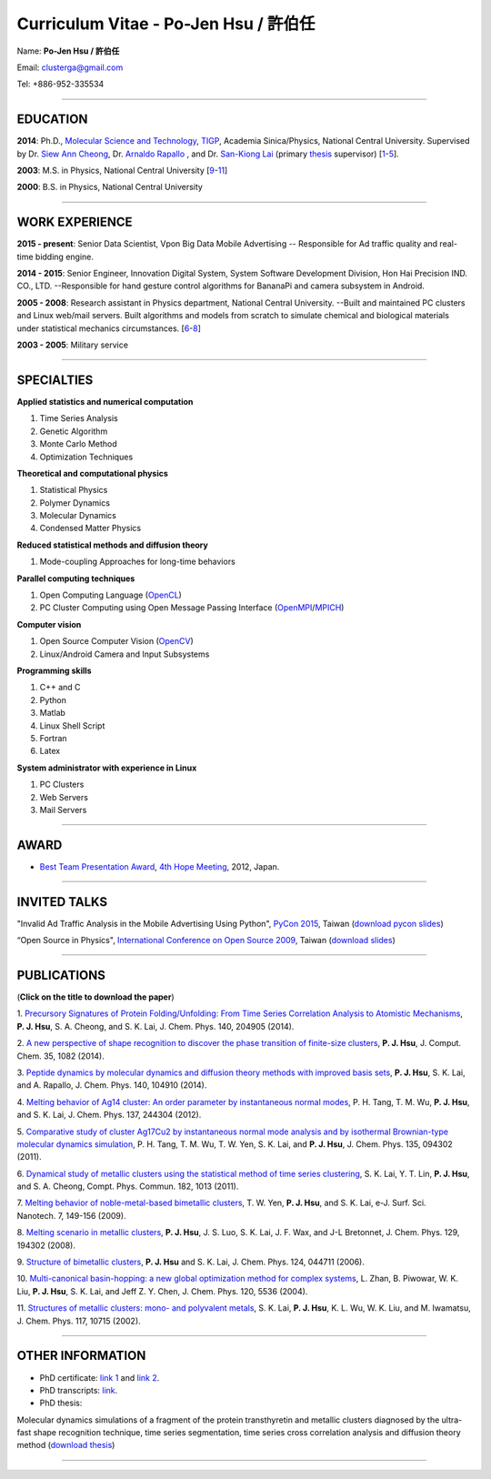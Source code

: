 .. title: Curriculum Vitae - Po-Jen Hsu / 許伯任
.. slug: cv_zh
.. date: 20150611 09:01:48
.. tags: cv
.. link: 
.. description: Created at 20130419 13:19:53

.. 請記得加上slug，會以slug名稱產生副檔名為.html的文章
.. 同時，別忘了加上tags喔!

*********************************************
Curriculum Vitae - Po-Jen Hsu / 許伯任
*********************************************

.. 文章起始CONTACT INFORMATION

Name: **Po-Jen Hsu / 許伯任**

Email:   clusterga@gmail.com

Tel:     +886-952-335534


_________________________________________________

EDUCATION
----------

**2014**:  Ph.D., `Molecular Science and Technology`_, `TIGP`_, Academia Sinica/Physics, National Central University. Supervised by Dr. `Siew Ann Cheong`_, Dr. `Arnaldo Rapallo`_ , and Dr. `San-Kiong Lai`_ (primary `thesis`_ supervisor) [`1`_-\ `5`_].

**2003**:  M.S. in Physics, National Central University [`9`_-\ `11`_]

**2000**:  B.S. in Physics, National Central University

_________________________________________________


WORK EXPERIENCE
--------------------
**2015 - present**: Senior Data Scientist, Vpon Big Data Mobile Advertising -- Responsible for Ad traffic quality and real-time bidding engine.

**2014 - 2015**:  Senior Engineer, Innovation Digital System, System Software Development Division, Hon Hai Precision IND. CO., LTD. --Responsible for hand gesture control algorithms for BananaPi and camera subsystem in Android.

**2005 - 2008**:  Research assistant in Physics department, National Central University.
--Built and maintained PC clusters and Linux web/mail servers. Built algorithms and models from scratch to simulate chemical and biological materials under statistical mechanics circumstances. [`6`_-\ `8`_]

**2003 - 2005**:  Military service

_________________________________________________

SPECIALTIES
--------------------------

**Applied statistics and numerical computation**

#. Time Series Analysis
#. Genetic Algorithm
#. Monte Carlo Method
#. Optimization Techniques

**Theoretical and computational physics**

#. Statistical Physics
#. Polymer Dynamics
#. Molecular Dynamics
#. Condensed Matter Physics

**Reduced statistical methods and diffusion theory**

#. Mode-coupling Approaches for long-time behaviors

**Parallel computing techniques**

#. Open Computing Language (`OpenCL`_)
#. PC Cluster Computing using Open Message Passing Interface (`OpenMPI`_/`MPICH`_)

**Computer vision**

#. Open Source Computer Vision (`OpenCV`_)
#. Linux/Android Camera and Input Subsystems

**Programming skills**

#. C++ and C
#. Python
#. Matlab
#. Linux Shell Script
#. Fortran
#. Latex

**System administrator with experience in Linux**

#. PC Clusters
#. Web Servers
#. Mail Servers


_________________________________________________

AWARD
--------

* `Best Team Presentation Award`_, `4th Hope Meeting`_, 2012, Japan.

_________________________________________________

INVITED TALKS
--------------
"Invalid Ad Traffic Analysis in the Mobile Advertising Using Python", `PyCon 2015`_, Taiwan (`download pycon slides`_)

“Open Source in Physics", `International Conference on Open Source 2009`_, Taiwan (`download slides`_)

_________________________________________________


PUBLICATIONS
------------------

(**Click on the title to download the paper**)

.. _1:

1. `Precursory Signatures of Protein Folding/Unfolding: From Time Series Correlation Analysis to Atomistic Mechanisms <http://sophAi.github.io/arch_2013/files_2013/cv/PJ_Hsu_ref_01.pdf>`_, 
**P. J. Hsu**, S. A. Cheong, and S. K. Lai, J. Chem. Phys. 140, 204905 (2014).

.. _2: 

2. `A new perspective of shape recognition to discover the phase transition of finite-size clusters <http://sophAi.github.io/arch_2013/files_2013/cv/PJ_Hsu_ref_02.pdf>`_, 
**P. J. Hsu**, J. Comput. Chem. 35, 1082 (2014).

.. _3: 

3. `Peptide dynamics by molecular dynamics and diffusion theory methods with improved basis sets <http://sophAi.github.io/arch_2013/files_2013/cv/PJ_Hsu_ref_03.pdf>`_, 
**P. J. Hsu**, S. K. Lai, and A. Rapallo, J. Chem. Phys. 140, 104910 (2014).

.. _4: 

4. `Melting behavior of Ag14 cluster: An order parameter by instantaneous normal modes <http://sophAi.github.io/arch_2013/files_2013/cv/PJ_Hsu_ref_04.pdf>`_,
P. H. Tang, T. M. Wu, **P. J. Hsu**, and S. K. Lai, J. Chem. Phys. 137, 244304 (2012).

.. _5:

5. `Comparative study of cluster Ag17Cu2 by instantaneous normal mode analysis and by isothermal Brownian-type molecular dynamics simulation <http://sophAi.github.io/arch_2013/files_2013/cv/PJ_Hsu_ref_05.pdf>`_,
P. H. Tang, T. M. Wu, T. W. Yen, S. K. Lai, and **P. J. Hsu**, J. Chem. Phys. 135, 094302 (2011).

.. _6:

6. `Dynamical study of metallic clusters using the statistical method of time series clustering <http://sophAi.github.io/arch_2013/files_2013/cv/PJ_Hsu_ref_06.pdf>`_,
S. K. Lai, Y. T. Lin, **P. J. Hsu**, and S. A. Cheong, Compt. Phys. Commun. 182, 1013 (2011).

.. _7:

7. `Melting behavior of noble-metal-based bimetallic clusters <http://sophAi.github.io/arch_2013/files_2013/cv/PJ_Hsu_ref_07.pdf>`_,
T. W. Yen, **P. J. Hsu**, and S. K. Lai, e-J. Surf. Sci. Nanotech. 7, 149-156 (2009).

.. _8:

8. `Melting scenario in metallic clusters <http://sophAi.github.io/arch_2013/files_2013/cv/PJ_Hsu_ref_08.pdf>`_,
**P. J. Hsu**, J. S. Luo, S. K. Lai, J. F. Wax, and J-L Bretonnet, J. Chem. Phys. 129, 194302 (2008).

.. _9:

9. `Structure of bimetallic clusters <http://sophAi.github.io/arch_2013/files_2013/cv/PJ_Hsu_ref_09.pdf>`_,
**P. J. Hsu** and S. K. Lai, J. Chem. Phys. 124, 044711 (2006).

.. _10:

10. `Multi-canonical basin-hopping: a new global optimization method for complex systems <http://sophAi.github.io/arch_2013/files_2013/cv/PJ_Hsu_ref_10.pdf>`_,
L. Zhan, B. Piwowar, W. K. Liu, **P. J. Hsu**, S. K. Lai, and Jeff Z. Y. Chen, J. Chem. Phys. 120, 5536 (2004).

.. _11:

11. `Structures of metallic clusters: mono- and polyvalent metals <http://sophAi.github.io/arch_2013/files_2013/cv/PJ_Hsu_ref_11.pdf>`_,
S. K. Lai, **P. J. Hsu**, K. L. Wu, W. K. Liu, and M. Iwamatsu, J. Chem. Phys. 117, 10715 (2002).


_________________________________________________

OTHER INFORMATION
-----------------

* PhD certificate: `link 1`_ and `link 2`_.

* PhD transcripts: `link`_. 

* PhD thesis: 

Molecular dynamics simulations of a fragment of the protein transthyretin and metallic clusters diagnosed by the ultra-fast shape recognition technique, time series segmentation, time series cross correlation analysis and diffusion theory method (`download thesis`_)

_________________________________________________

.. 文章結尾

.. 超連結(URL)目的區

.. _Molecular Science and Technology: http://tigp.iams.sinica.edu.tw/

.. _TIGP: http://tigp.sinica.edu.tw/

.. _National Central University: http://www.phy.ncu.edu.tw/

.. _GestureCV: http://github.com/sophAi/GestureCV

.. _CL-VAF: https://github.com/sophAi/clvaf.git

.. _MPI-Tool: https://github.com/sophAi/mpitool.git

.. _PTMBHGA: https://github.com/sophAi/ptmbhga.git

.. _PTMD: https://github.com/sophAi/ptmd.git

.. _D-Tool: https://github.com/sophAi/dtool.git

.. _TCOM: https://github.com/sophAi/tcom.git

.. _International Conference on Open Source 2009: http://www.slat.org/icos2009/xoops/modules/tinyd0/index.php?id=10

.. _Arnaldo Rapallo: http://www.ismac.cnr.it/pagine/pagina.aspx?ID=Modelling001&L=IT

.. _Siew Ann Cheong: https://www.linkedin.com/pub/siew-ann-cheong/22/384/4b4

.. _San-Kiong Lai: http://www.phy.ncu.edu.tw/english.php?folder=faculty&page=detail.php&pk=7

.. _4th Hope Meeting: http://www.jsps.go.jp/english/e-hope/gaiyou4.html

.. _download slides: http://sophAi.github.io/arch_2013/files_2013/cv/PJ_Hsu_icos2009.pdf

.. _download pycon slides: https://drive.google.com/file/d/0B-rXMt0bOKG8aTA3QWpOeURJTVU/edit

.. _PyCon 2015: https://tw.pycon.org/2015apac/zh/schedule/ 

.. _EzGo: http://ossacc.moe.edu.tw/uploads/datafile/ezgo7_linux/

.. _Best Team Presentation Award: http://sophAi.github.io/arch_2013/files_2013/cv/PJ_Hsu_award.jpg

.. _鄭王曜: http://www.phy.ncu.edu.tw/english.php?folder=faculty&page=detail.php&pk=271

.. _陳永富: http://www.phy.ncu.edu.tw/english.php?folder=faculty&page=detail.php&pk=270

.. _CERN Open Data: http://opendata.cern.ch/

.. _Open Data: http://www.opendata.tw/

.. _link 1: http://sophAi.github.io/arch_2013/files_2013/cv/PJ_Hsu_TIGP_certificate.jpg

.. _link 2: http://sophAi.github.io/arch_2013/files_2013/cv/PJ_Hsu_PhD_certificate_en.jpg

.. _link: http://sophAi.github.io/arch_2013/files_2013/cv/PJ_Hsu_PhD_transcript.jpg

.. _D3.js: http://en.wikipedia.org/wiki/D3.js

.. _NumPy: http://en.wikipedia.org/wiki/NumPy

.. _Matplotlib: http://en.wikipedia.org/wiki/Matplotlib

.. _OpenCL: http://en.wikipedia.org/wiki/OpenCL

.. _WebCL: http://en.wikipedia.org/wiki/WebCL

.. _OpenCV: http://en.wikipedia.org/wiki/OpenCV

.. _GSL: http://en.wikipedia.org/wiki/GNU_Scientific_Library

.. _SVN: http://en.wikipedia.org/wiki/Apache_Subversion

.. _Git: http://en.wikipedia.org/wiki/Git_(software)

.. _XML: http://en.wikipedia.org/wiki/XML

.. _UML: http://en.wikipedia.org/wiki/Unified_Modeling_Language

.. _GPU: http://en.wikipedia.org/wiki/Graphics_processing_unit

.. _GPGPU: http://en.wikipedia.org/wiki/General-purpose_computing_on_graphics_processing_units

.. _Hadoop: http://en.wikipedia.org/wiki/Apache_Hadoop

.. _Molecular Science and Technology: http://tigp.iams.sinica.edu.tw/

.. _OpenMPI: https://en.wikipedia.org/wiki/Open_MPI

.. _MPICH: https://en.wikipedia.org/wiki/MPICH

.. _libxml2: https://en.wikipedia.org/wiki/Libxml2

.. _TIGP: http://tigp.sinica.edu.tw/

.. _thesis: http://140.113.39.130/cgi-bin/gs32/ncugsweb.cgi?o=dncucdr&s=id=%22GC972402012%22.&searchmode=basic

.. _download thesis: http://140.113.39.130/cgi-bin/gs32/ncugsweb.cgi?o=dncucdr&s=id=%22GC972402012%22.&searchmode=basic

.. _Arduino: http://www.arduino.cc/

.. _Diffusion Equation: http://en.wikipedia.org/wiki/Diffusion_equation

.. _Rouse-Zimm: http://en.wikipedia.org/wiki/Rouse_model

.. _GNU Make: https://en.wikipedia.org/wiki/Make_(software)#Modern_versions

.. _CMake: https://en.wikipedia.org/wiki/CMake

